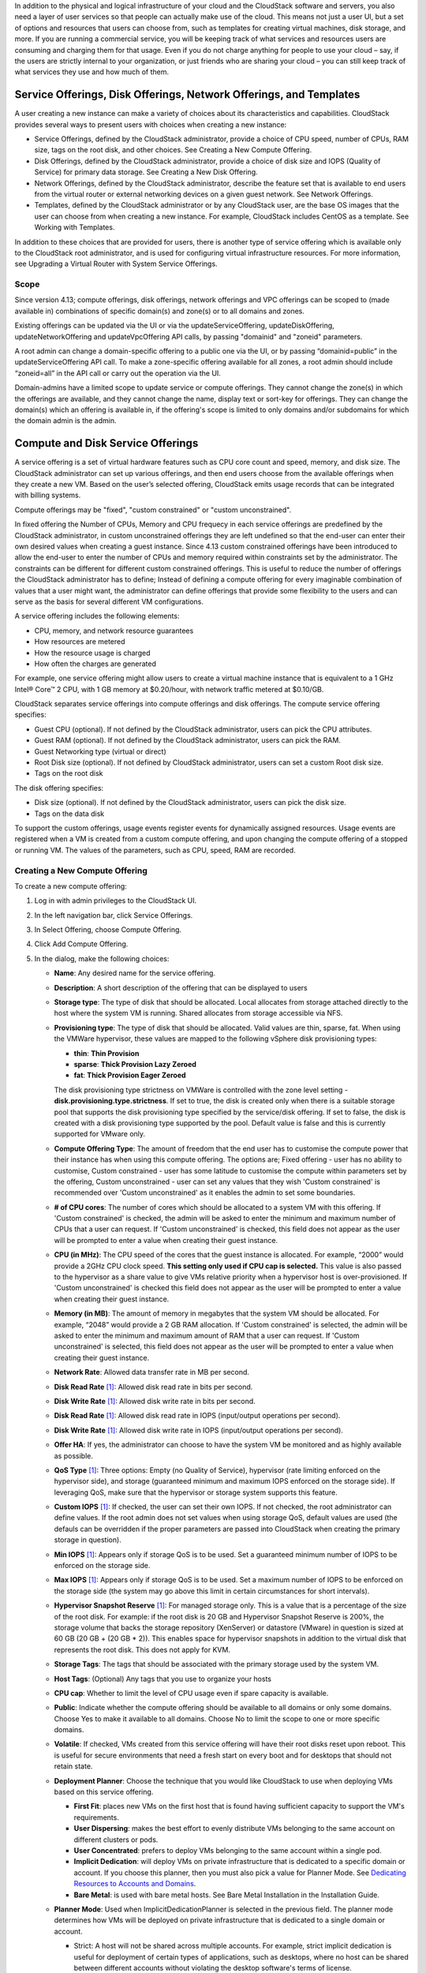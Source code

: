 .. Licensed to the Apache Software Foundation (ASF) under one
   or more contributor license agreements.  See the NOTICE file
   distributed with this work for additional information#
   regarding copyright ownership.  The ASF licenses this file
   to you under the Apache License, Version 2.0 (the
   "License"); you may not use this file except in compliance
   with the License.  You may obtain a copy of the License at
   http://www.apache.org/licenses/LICENSE-2.0
   Unless required by applicable law or agreed to in writing,
   software distributed under the License is distributed on an
   "AS IS" BASIS, WITHOUT WARRANTIES OR CONDITIONS OF ANY
   KIND, either express or implied.  See the License for the
   specific language governing permissions and limitations
   under the License.

.. |update-service-offering-button.png| image:: /_static/images/update-service-offering-button.png
   :alt: Update offering access button

.. |edit-icon.png| image:: /_static/images/edit-icon.png
   :alt: edit offering button

In addition to the physical and logical infrastructure of your cloud and
the CloudStack software and servers, you also need a layer of user services
so that people can actually make use of the cloud. This means not just a
user UI, but a set of options and resources that users can choose from,
such as templates for creating virtual machines, disk storage, and more.
If you are running a commercial service, you will be keeping track of
what services and resources users are consuming and charging them for
that usage. Even if you do not charge anything for people to use your
cloud – say, if the users are strictly internal to your organization, or
just friends who are sharing your cloud – you can still keep track of
what services they use and how much of them.


Service Offerings, Disk Offerings, Network Offerings, and Templates
-------------------------------------------------------------------

A user creating a new instance can make a variety of choices about its
characteristics and capabilities. CloudStack provides several ways to
present users with choices when creating a new instance:

-  Service Offerings, defined by the CloudStack administrator, provide a
   choice of CPU speed, number of CPUs, RAM size, tags on the root disk,
   and other choices. See Creating a New Compute Offering.

-  Disk Offerings, defined by the CloudStack administrator, provide a
   choice of disk size and IOPS (Quality of Service) for primary data
   storage. See Creating a New Disk Offering.

-  Network Offerings, defined by the CloudStack administrator, describe the
   feature set that is available to end users from the virtual router or
   external networking devices on a given guest network. See Network
   Offerings.

-  Templates, defined by the CloudStack administrator or by any CloudStack
   user, are the base OS images that the user can choose from when
   creating a new instance. For example, CloudStack includes CentOS as a
   template. See Working with Templates.

In addition to these choices that are provided for users, there is
another type of service offering which is available only to the CloudStack
root administrator, and is used for configuring virtual infrastructure
resources. For more information, see Upgrading a Virtual Router with
System Service Offerings.

Scope
~~~~~~

Since version 4.13; compute offerings, disk offerings, network offerings and VPC offerings can be
scoped to (made available in) combinations of specific domain(s) and zone(s) or to all domains and zones.

Existing offerings can be updated via the UI or via the updateServiceOffering, updateDiskOffering,
updateNetworkOffering and updateVpcOffering API calls, by passing "domainid" and
"zoneid" parameters.

A root admin can change a domain-specific offering to a public one via the UI, or
by passing “domainid=public” in the updateServiceOffering API call. To make a
zone-specific offering available for all zones, a root admin should include
“zoneid=all” in the API call or carry out the operation via the UI.

Domain-admins have a limited scope to update service or compute offerings. They cannot
change the zone(s) in which the offerings are available, and they cannot change
the name, display text or sort-key for offerings. They can change the domain(s)
which an offering is available in, if the offering's scope is limited to only
domains and/or subdomains for which the domain admin is the admin.


Compute and Disk Service Offerings
----------------------------------

A service offering is a set of virtual hardware features such as CPU
core count and speed, memory, and disk size. The CloudStack administrator
can set up various offerings, and then end users choose from the
available offerings when they create a new VM. Based on the user’s
selected offering, CloudStack emits usage records that can be integrated
with billing systems.

Compute offerings may be "fixed", "custom constrained" or "custom unconstrained".

In fixed offering the Number of CPUs, Memory and CPU frequecy in each service
offerings are predefined by the CloudStack administrator, in custom unconstrained
offerings they are left undefined so that the end-user can enter their own desired
values when creating a guest instance. Since 4.13 custom constrained offerings have
been introduced to allow the end-user to enter the number of CPUs and memory
required within constraints set by the administrator.  The constraints can be
different for different custom constrained offerings.  This is useful to reduce
the number of offerings the CloudStack administrator has to define; Instead of
defining a compute offering for every imaginable combination of values that a user
might want, the administrator can define offerings that provide some
flexibility to the users and can serve as the basis for several
different VM configurations.

A service offering includes the following elements:

-  CPU, memory, and network resource guarantees

-  How resources are metered

-  How the resource usage is charged

-  How often the charges are generated

For example, one service offering might allow users to create a virtual
machine instance that is equivalent to a 1 GHz Intel® Core™ 2 CPU, with
1 GB memory at $0.20/hour, with network traffic metered at $0.10/GB.

CloudStack separates service offerings into compute offerings and disk
offerings. The compute service offering specifies:

-  Guest CPU (optional). If not defined by the CloudStack administrator,
   users can pick the CPU attributes.

-  Guest RAM (optional). If not defined by the CloudStack administrator,
   users can pick the RAM.

-  Guest Networking type (virtual or direct)

-  Root Disk size (optional). If not defined by CloudStack administrator,
   users can set a custom Root disk size.

-  Tags on the root disk

The disk offering specifies:

-  Disk size (optional). If not defined by the CloudStack administrator,
   users can pick the disk size.

-  Tags on the data disk


To support the custom offerings, usage events register events for dynamically
assigned resources. Usage events are registered when a VM is created
from a custom compute offering, and upon changing
the compute offering of a stopped or running VM. The values of the
parameters, such as CPU, speed, RAM are recorded.


Creating a New Compute Offering
~~~~~~~~~~~~~~~~~~~~~~~~~~~~~~~

.. image:: /_static/images/compute_offering_dialog.png
   :width: 400px
   :align: center
   :alt: Compute offering dialog box



To create a new compute offering:

#. Log in with admin privileges to the CloudStack UI.

#. In the left navigation bar, click Service Offerings.

#. In Select Offering, choose Compute Offering.

#. Click Add Compute Offering.

#. In the dialog, make the following choices:

   -  **Name**: Any desired name for the service offering.

   -  **Description**: A short description of the offering that can be
      displayed to users

   -  **Storage type**: The type of disk that should be allocated. Local
      allocates from storage attached directly to the host where the
      system VM is running. Shared allocates from storage accessible via
      NFS.

   -  **Provisioning type**: The type of disk that should be allocated.
      Valid values are thin, sparse, fat. When using the VMWare hypervisor,
      these values are mapped to the following vSphere disk provisioning types:

      -  **thin**:  **Thin Provision**
      -  **sparse**:  **Thick Provision Lazy Zeroed**
      -  **fat**:   **Thick Provision Eager Zeroed**

      The disk provisioning type strictness on VMWare is controlled with the zone level setting - **disk.provisioning.type.strictness**. If set to true, the disk is created only when there is a suitable storage pool that supports the disk provisioning type specified by the service/disk offering. If set to false, the disk is created with a disk provisioning type supported by the pool. Default value is false and this is currently supported for VMware only.

   -  **Compute Offering Type**: The amount of freedom that the end user
      has to customise the compute power that their instance has when using this
      compute offering.  The options are; Fixed offering - user has no
      ability to customise, Custom constrained - user has some latitude
      to customise the compute within parameters set by the offering,
      Custom unconstrained - user can set any values that they wish
      'Custom constrained' is recommended over 'Custom unconstrained' as
      it enables the admin to set some boundaries.

   -  **# of CPU cores**: The number of cores which should be allocated
      to a system VM with this offering. If 'Custom constrained' is checked, the admin will
      be asked to enter the minimum and maximum number of CPUs that a user
      can request. If 'Custom unconstrained' is checked, this
      field does not appear as the user will be prompted to enter a value when creating their guest instance.

   -  **CPU (in MHz)**: The CPU speed of the cores that the guest instance is
      allocated. For example, “2000” would provide a 2GHz CPU clock speed.
      **This setting only used if CPU cap is selected.**
      This value is also passed to the hypervisor as a share value to give VMs
      relative priority when a hypervisor host is over-provisioned.
      If 'Custom unconstrained' is checked this field does not appear as the user
      will be prompted to enter a value when creating their guest instance.

   -  **Memory (in MB)**: The amount of memory in megabytes that the
      system VM should be allocated. For example, “2048” would provide
      a 2 GB RAM allocation. If 'Custom constrained' is selected, the admin will
      be asked to enter the minimum and maximum amount of RAM that a user
      can request. If 'Custom unconstrained' is selected, this field does
      not appear as the user will be prompted to enter a value when creating their guest instance.

   -  **Network Rate**: Allowed data transfer rate in MB per second.

   -  **Disk Read Rate** [1]_: Allowed disk read rate in bits per second.

   -  **Disk Write Rate** [1]_: Allowed disk write rate in bits per second.

   -  **Disk Read Rate** [1]_: Allowed disk read rate in IOPS (input/output
      operations per second).

   -  **Disk Write Rate** [1]_: Allowed disk write rate in IOPS (input/output
      operations per second).

   -  **Offer HA**: If yes, the administrator can choose to have the
      system VM be monitored and as highly available as possible.

   -  **QoS Type** [1]_: Three options: Empty (no Quality of Service), hypervisor
      (rate limiting enforced on the hypervisor side), and storage
      (guaranteed minimum and maximum IOPS enforced on the storage
      side). If leveraging QoS, make sure that the hypervisor or storage
      system supports this feature.

   -  **Custom IOPS** [1]_: If checked, the user can set their own IOPS. If not
      checked, the root administrator can define values. If the root
      admin does not set values when using storage QoS, default values
      are used (the defauls can be overridden if the proper parameters
      are passed into CloudStack when creating the primary storage in
      question).

   -  **Min IOPS** [1]_: Appears only if storage QoS is to be used. Set a
      guaranteed minimum number of IOPS to be enforced on the storage
      side.

   -  **Max IOPS** [1]_: Appears only if storage QoS is to be used. Set a maximum
      number of IOPS to be enforced on the storage side (the system may
      go above this limit in certain circumstances for short intervals).

   -  **Hypervisor Snapshot Reserve** [1]_: For managed storage only. This is
      a value that is a percentage of the size of the root disk. For example:
      if the root disk is 20 GB and Hypervisor Snapshot Reserve is 200%, the
      storage volume that backs the storage repository (XenServer) or
      datastore (VMware) in question is sized at 60 GB (20 GB + (20 GB * 2)).
      This enables space for hypervisor snapshots in addition to the virtual
      disk that represents the root disk. This does not apply for KVM.

   -  **Storage Tags**: The tags that should be associated with the
      primary storage used by the system VM.

   -  **Host Tags**: (Optional) Any tags that you use to organize your
      hosts

   -  **CPU cap**: Whether to limit the level of CPU usage even if spare
      capacity is available.

   -  **Public**: Indicate whether the compute offering should be
      available to all domains or only some domains. Choose Yes to make it
      available to all domains. Choose No to limit the scope to one or more
      specific domains.

   -  **Volatile**: If checked, VMs created from this service offering
      will have their root disks reset upon reboot. This is useful for
      secure environments that need a fresh start on every boot and for
      desktops that should not retain state.

   -  **Deployment Planner**: Choose the technique that you would like
      CloudStack to use when deploying VMs based on this service
      offering.

      -  **First Fit**: places new VMs on the first host that is found having
         sufficient capacity to support the VM's requirements.

      -  **User Dispersing**: makes the best effort to evenly distribute VMs
         belonging to the same account on different clusters or pods.

      -  **User Concentrated**: prefers to deploy VMs belonging to the same
         account within a single pod.

      -  **Implicit Dedication**: will deploy VMs on private infrastructure that
         is dedicated to a specific domain or account. If you choose this
         planner, then you must also pick a value for Planner Mode. See
         `Dedicating Resources to Accounts and Domains <accounts.html#dedicating-resources-to-accounts-and-domains>`_.

      -  **Bare Metal**: is used with bare metal hosts. See Bare Metal
         Installation in the Installation Guide.

   -  **Planner Mode**: Used when ImplicitDedicationPlanner is selected
      in the previous field. The planner mode determines how VMs will be
      deployed on private infrastructure that is dedicated to a single
      domain or account.

      -  Strict: A host will not be shared across multiple accounts. For
         example, strict implicit dedication is useful for deployment of
         certain types of applications, such as desktops, where no host can
         be shared between different accounts without violating the desktop
         software's terms of license.

      -  Preferred: The VM will be deployed in dedicated infrastructure if
         possible. Otherwise, the VM can be deployed in shared infrastructure.

   -  **GPU**: Assign a physical GPU(GPU-passthrough) or a portion of a physical
      GPU card (vGPU) to the guest VM. It allows graphical applications to run on the VM.
      Select the card from the supported list of cards.
      The options given are NVIDIA GRID K1 and NVIDIA GRID K2. These are vGPU
      capable cards that allow multiple vGPUs on a single physical GPU. If you
      want to use a card other than these, follow the instructions in the
      **"GPU and vGPU support for CloudStack Guest VMs"** page in the
      Cloudstack Version 4.4 Design Docs found in the Cloudstack Wiki.

   -  **vGPU Type**: Represents the type of virtual GPU to be assigned to a
      guest VM. In this case, only a portion of a physical GPU card (vGPU) is
      assigned to the guest VM.
      Additionally, the **passthrough vGPU** type is defined to represent a physical GPU
      device. A **passthrough vGPU** can directly be assigned to a single guest VM.
      In this case, a physical GPU device is exclusively allotted to a single
      guest VM.

   -  **Domain**: This is only visible When 'Public' is unchecked. When visible, this
      controls the domains which will be able to use this compute offering. A multi-selection
      list box will be displayed. One or more domains can be selected from
      this list box by holding down the control key and clicking on the desired domains.

   -  **Zone**: This controls which zones a compute offering is available in. 'All zones' or
      only specific zones can be selected.  One or more zones can be selected from
      this list box by holding down the control key and clicking on the desired zones.

   -  **Storage Policy**: Name of the storage policy defined at vCenter, this is applicable only for VMware.
      When a specific Zone is selected, one of the storage policies can be selected from the list box.

#. Click Add.



.. [1] These options are dependant on the capabilities of the hypervisor or the shared storage system which the VMs are on.
   If the hypervisor or underlying storage don't support a particular capability in the offering, the setting will have no effect.



Creating a New Disk Offering
~~~~~~~~~~~~~~~~~~~~~~~~~~~~

To create a new disk offering:

#. Log in with admin privileges to the CloudStack UI.

#. In the left navigation bar, click Service Offerings.

#. In Select Offering, choose Disk Offering.

#. Click Add Disk Offering.

#. In the dialog, make the following choices:

   -  **Name**: Any desired name for the disk offering.

   -  **Description**: A short description of the offering that can be
      displayed to users

   -  **Custom Disk Size**: If checked, the user can set their own disk
      size. If not checked, the root administrator must define a value
      in Disk Size.

   -  **Disk Size**: Appears only if Custom Disk Size is not selected.
      Define the volume size in GB (2^30 1GB = 1,073,741,824 Bytes).

   -  **Provisioning type**: The type of disk that should be allocated.
      Valid values are thin, sparse, fat. When using the VMWare hypervisor,
      these values are mapped to the following vSphere disk provisioning types:

      -  **thin**:  **Thin Provision**
      -  **sparse**:  **Thick Provision Lazy Zeroed**
      -  **fat**:   **Thick Provision Eager Zeroed**

      The disk provisioning type strictness on VMWare is controlled with the zone level setting - **disk.provisioning.type.strictness**. If set to true, the disk is created only when there is a suitable storage pool that supports the disk provisioning type specified by the service/disk offering. If set to false, the disk is created with a disk provisioning type supported by the pool. Default value is false and this is currently supported for VMware only.

   -  **QoS Type** [2]_: Three options: Empty (no Quality of Service), hypervisor
      (rate limiting enforced on the hypervisor side), and storage
      (guaranteed minimum and maximum IOPS enforced on the storage
      side). If leveraging QoS, make sure that the hypervisor or storage
      system supports this feature.

   -  **Custom IOPS** [2]_: If checked, the user can set their own IOPS. If not
      checked, the root administrator can define values. If the root
      admin does not set values when using storage QoS, default values
      are used (the defauls can be overridden if the proper parameters
      are passed into CloudStack when creating the primary storage in
      question).

   -  **Min IOPS** [2]_: Appears only if storage QoS is to be used. Set a
      guaranteed minimum number of IOPS to be enforced on the storage
      side.

   -  **Max IOPS** [2]_: Appears only if storage QoS is to be used. Set a maximum
      number of IOPS to be enforced on the storage side (the system may
      go above this limit in certain circumstances for short intervals).

   -  **Hypervisor Snapshot Reserve** [2]_: For managed storage only. This is
      a value that is a percentage of the size of the data disk. For example:
      if the data disk is 20 GB and Hypervisor Snapshot Reserve is 200%, the
      storage volume that backs the storage repository (XenServer) or
      datastore (VMware) in question is sized at 60 GB (20 GB + (20 GB * 2)).
      This enables space for hypervisor snapshots in addition to the virtual
      disk that represents the data disk. This does not apply for KVM.

   -  **(Optional)Storage Tags**: The tags that should be associated with
      the primary storage for this disk. Tags are a comma separated list
      of attributes of the storage. For example "ssd,blue". Tags are
      also added on Primary Storage. CloudStack matches tags on a disk
      offering to tags on the storage. If a tag is present on a disk
      offering that tag (or tags) must also be present on Primary
      Storage for the volume to be provisioned. If no such primary
      storage exists, allocation from the disk offering will fail..

   -  **Public**: Indicates whether the disk offering should be
      available to all domains or only some domains. Choose Yes to make it
      available to all domains. Choose No to limit the scope to one or more
      specific domains.

   -  **Domain**: This is only visible When 'Public' is unchecked. When visible, this
      controls the domains which will be able to use this compute offering. A multi-selection
      list box will be displayed. One or more domains can be selected from
      this list box by holding down the control key and selecting the desired domains.

   -  **Zone**: This controls which zones a disk offering is available in.  'All zones' or
      only specific zones can be selected.  One or more zones can be selected from
      this list box by holding down the control key and selecting the desired zones.

   -  **Storage Policy**: Name of the storage policy defined at vCenter, this is applicable only for VMware.
      When a specific Zone is selected, one of the storage policies can be selected from the list box.

#. Click Add.

.. [2] These options are dependant on the capabilities of the hypervisor or the shared storage system which the VMs are on.
   If the hypervisor or underlying storage don't support a particular capability in the offering, the setting will have no effect.


Modifying or Deleting a Service Offering
~~~~~~~~~~~~~~~~~~~~~~~~~~~~~~~~~~~~~~~~

Service offerings cannot be materially changed once created. This applies to
both compute offerings and disk offerings.  However their name, description
and scope can be modified. To edit the name or description navigate to the
service offering's detail page and click on the edit icon |edit-icon.png|.
To alter the scope (zones and domains) that an offering is available in
click on the update offering access button |update-service-offering-button.png|.

A service offering can be deleted. If it is no longer in use, it is
deleted immediately and permanently. If the service offering is still in
use, it will remain in the database until all the virtual machines
referencing it have been deleted. After deletion by the administrator, a
service offering will not be available to end users that are creating
new instances.


System Service Offerings
------------------------

System service offerings provide a choice of CPU speed, number of CPUs,
tags, and RAM size, just as other service offerings do. But rather than
being used for virtual machine instances and exposed to users, system
service offerings are used to change the default properties of virtual
routers, console proxies, and other system VMs. System service offerings
are visible only to the CloudStack root administrator. CloudStack
provides default system service offerings. The CloudStack root
administrator can create additional custom system service offerings.

When CloudStack creates a virtual router for a guest network, it uses
default settings which are defined in the system service offering
associated with the network offering. You can upgrade the capabilities
of the virtual router by applying a new network offering that contains a
different system service offering. All virtual routers in that network
will begin using the settings from the new service offering.


Creating a New System Service Offering
~~~~~~~~~~~~~~~~~~~~~~~~~~~~~~~~~~~~~~

To create a system service offering:

#. Log in with admin privileges to the CloudStack UI.

#. In the left navigation bar, click Service Offerings.

#. In Select Offering, choose System Offering.

#. Click Add System Service Offering.

#. In the dialog, make the following choices:

   -  **Name**: Any desired name for the system offering.

   -  **Description**: A short description of the offering that can be
      displayed to users

   -  **System VM Type**: Select the type of system virtual machine that
      this offering is intended to support.

   -  **Storage type**: The type of disk that should be allocated. Local
      allocates from storage attached directly to the host where the
      system VM is running. Shared allocates from storage accessible via
      NFS.

   -  **# of CPU cores**: The number of cores which should be allocated to a
      system VM with this offering

   -  **CPU (in MHz)**: The CPU speed of the cores that the system VM is
      allocated. For example, "2000" would provide for a 2 GHz clock.

   -  **Memory (in MB)**: The amount of memory in megabytes that the system
      VM should be allocated. For example, "2048" would provide for a 2
      GB RAM allocation.

   -  **Network Rate**: Allowed data transfer rate in MB per second.

   -  **Offer HA**: If yes, the administrator can choose to have the system
      VM be monitored and as highly available as possible.

   -  **Storage Tags**: The tags that should be associated with the primary
      storage used by the system VM.

   -  **Host Tags**: (Optional) Any tags that you use to organize your hosts

   -  **CPU cap**: Whether to limit the level of CPU usage even if spare
      capacity is available.

   -  **Public**: Indicate whether the service offering should be available
      all domains or only some domains. Choose Yes to make it available
      to all domains. Choose No to limit the scope to a subdomain;
      CloudStack will then prompt for the subdomain's name.

#. Click Add.


Network Throttling
------------------

Network throttling is the process of controlling the network access and
bandwidth usage based on certain rules. CloudStack controls this
behaviour of the guest networks in the cloud by using the network rate
parameter. This parameter is defined as the default data transfer rate
in Mbps (Megabits Per Second) allowed in a guest network. It defines the
upper limits for network utilization. If the current utilization is
below the allowed upper limits, access is granted, else revoked.

You can throttle the network bandwidth either to control the usage above
a certain limit for some accounts, or to control network congestion in a
large cloud environment. The network rate for your cloud can be
configured on the following:

-  Network Offering

-  Service Offering

-  Global parameter

If network rate is set to NULL in service offering, the value provided
in the vm.network.throttling.rate global parameter is applied. If the
value is set to NULL for network offering, the value provided in the
network.throttling.rate global parameter is considered.

For the default public, storage, and management networks, network rate
is set to 0. This implies that the public, storage, and management
networks will have unlimited bandwidth by default. For default guest
networks, network rate is set to NULL. In this case, network rate is
defaulted to the global parameter value.

The following table gives you an overview of how network rate is applied
on different types of networks in CloudStack.

.. cssclass:: table-striped table-bordered table-hover

=========================================== ===============================
Networks                                    Network Rate Is Taken from
=========================================== ===============================
Guest network of Virtual Router             Guest Network Offering
Public network of Virtual Router            Guest Network Offering
Storage network of Secondary Storage VM     System Network Offering
Management network of Secondary Storage VM  System Network Offering
Storage network of Console Proxy VM         System Network Offering
Management network of Console Proxy VM      System Network Offering
Storage network of Virtual Router           System Network Offering
Management network of Virtual Router        System Network Offering
Public network of Secondary Storage VM      System Network Offering
Public network of Console Proxy VM          System Network Offering
Default network of a guest VM               Compute Offering
Additional networks of a guest VM           Corresponding Network Offerings
=========================================== ===============================

A guest VM must have a default network, and can also have many
additional networks. Depending on various parameters, such as the host
and virtual switch used, you can observe a difference in the network
rate in your cloud. For example, on a VMware host the actual network
rate varies based on where they are configured (compute offering,
network offering, or both); the network type (shared or isolated); and
traffic direction (ingress or egress).

The network rate set for a network offering used by a particular network
in CloudStack is used for the traffic shaping policy of a port group,
for example: port group A, for that network: a particular subnet or VLAN
on the actual network. The virtual routers for that network connects to
the port group A, and by default instances in that network connects to
this port group. However, if an instance is deployed with a compute
offering with the network rate set, and if this rate is used for the
traffic shaping policy of another port group for the network, for
example port group B, then instances using this compute offering are
connected to the port group B, instead of connecting to port group A.

The traffic shaping policy on standard port groups in VMware only
applies to the egress traffic, and the net effect depends on the type of
network used in CloudStack. In shared networks, ingress traffic is
unlimited for CloudStack, and egress traffic is limited to the rate that
applies to the port group used by the instance if any. If the compute
offering has a network rate configured, this rate applies to the egress
traffic, otherwise the network rate set for the network offering
applies. For isolated networks, the network rate set for the network
offering, if any, effectively applies to the ingress traffic. This is
mainly because the network rate set for the network offering applies to
the egress traffic from the virtual router to the instance. The egress
traffic is limited by the rate that applies to the port group used by
the instance if any, similar to shared networks.

For example:

Network rate of network offering = 10 Mbps
Network rate of compute offering = 200 Mbps

In shared networks, ingress traffic will not be limited for CloudStack,
while egress traffic will be limited to 200 Mbps. In an isolated
network, ingress traffic will be limited to 10 Mbps and egress to 200
Mbps.


Changing the Default System Offering for System VMs
---------------------------------------------------

You can manually change the system offering for a particular System VM.
Additionally, as a CloudStack administrator, you can also change the
default system offering used for System VMs.

#. Create a new system offering.

   For more information, see Creating a New System Service Offering.

#. Back up the database:

   .. code:: bash

      mysqldump -u root -p cloud | bzip2 > cloud_backup.sql.bz2

#. Open an MySQL prompt:

   .. code:: bash

      mysql -u cloud -p cloud

#. Run the following queries on the cloud database.

   #. In the disk\_offering table, identify the original default
      offering and the new offering you want to use by default.

      Take a note of the ID of the new offering.

      .. code:: bash

         select id,name,unique_name,type from disk_offering;

   #. For the original default offering, set the value of unique\_name
      to NULL.

      .. code:: bash

         # update disk_offering set unique_name = NULL where id = 10;

      Ensure that you use the correct value for the ID.

   #. For the new offering that you want to use by default, set the
      value of unique\_name as follows:

      For the default Console Proxy VM (CPVM) offering,set unique\_name
      to 'Cloud.com-ConsoleProxy'. For the default Secondary Storage VM
      (SSVM) offering, set unique\_name to 'Cloud.com-SecondaryStorage'.
      For example:

      .. code:: bash

         update disk_offering set unique_name = 'Cloud.com-ConsoleProxy' where id = 16;

#. Restart CloudStack Management Server. Restarting is required because
   the default offerings are loaded into the memory at startup.

   .. code:: bash

      service cloudstack-management restart

#. Destroy the existing CPVM or SSVM offerings and wait for them to be
   recreated. The new CPVM or SSVM are configured with the new offering.


Changing the Default System Offering for Virtual Routers
---------------------------------------------------

As a CloudStack administrator, you can change the default system
offering used for Virtual Routers.

#. Create a new system offering

   For more information, see `“Creating a New System Offering”
   <service_offerings.html#creating-a-new-system-service-offering>`_.

#. (Optional) Create a new network offering with System Offering

   For more information, see `“Creating a New Network Offering”
   <networking.html#creating-a-new-network-offering>`_.

#. (Optional) Change account setting

   You can change the default system offering for Virtual Routers of a particular
   account by changing the account's setting "router.service.offering" to the uuid
   of the system offering.

   For more information, see `“Setting Local Configuration Parameters”
   <../installguide/configuration.html#setting-local-configuration-parameters>`_.

#. (Optional) Change global configuration

   You can change the default system offering for Virtual Routers of all accounts
   by changing the global configuration "router.service.offering" to the uuid of the system offering.

   For more information, see `“Setting Global Configuration Parameters”
   <../installguide/configuration.html#setting-global-configuration-parameters>`_.

When you create a network, the virtual routers will use the system offering in their NetworkOffering.
If it is not set, the virtual routers will use the system offering in the account setting.
If the account setting is not set, the virtual routers will use the system offering set in the global configuration.
If global configuration is not set, the virtual routers will use the default system offering for virtual 
routers ("System Offering For Software Router" or "System Offering For Software Router - Local Storage").

You can update an existing network to a new network offering. The new virtual routers will use the 
new system offering set in the NetworkOffering, account setting or global configuration.
For more information, see `“Changing the Network Offering on a Guest Network”
<networking_and_traffic.html#changing-the-network-offering-on-a-guest-network>`_.

You can restart the network with cleanup. The new virtual routers, created after the restart, will use
the new system offering, set in the NetworkOffering, account setting or global configuration.
For more information, see `“Editing, Restarting, and Removing a Guest Network”
<networking_and_traffic.html#editing-restarting-and-removing-a-guest-network>`_.
